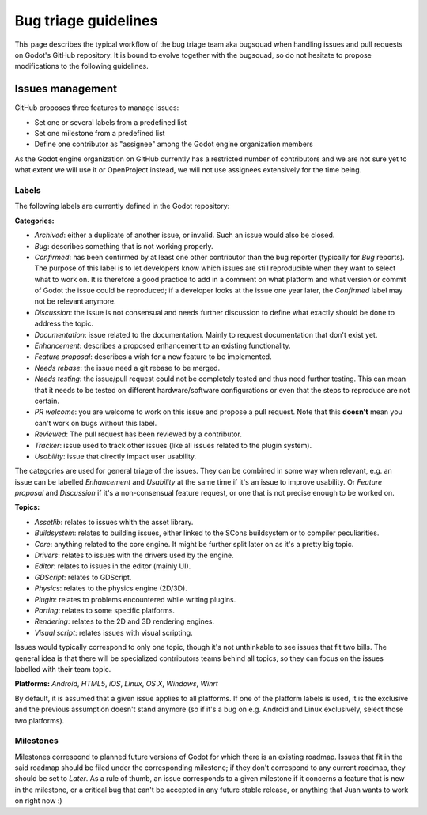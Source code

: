 .. _doc_bug_triage_guidelines:

Bug triage guidelines
=====================

This page describes the typical workflow of the bug triage team aka
bugsquad when handling issues and pull requests on Godot's GitHub
repository. It is bound to evolve together with the bugsquad, so do not
hesitate to propose modifications to the following guidelines.

Issues management
-----------------

GitHub proposes three features to manage issues:

-  Set one or several labels from a predefined list
-  Set one milestone from a predefined list
-  Define one contributor as "assignee" among the Godot engine
   organization members

As the Godot engine organization on GitHub currently has a restricted
number of contributors and we are not sure yet to what extent we will
use it or OpenProject instead, we will not use assignees extensively for
the time being.

Labels
~~~~~~

The following labels are currently defined in the Godot repository:

**Categories:**

-  *Archived*: either a duplicate of another issue, or invalid. Such an
   issue would also be closed.
-  *Bug*: describes something that is not working properly.
-  *Confirmed*: has been confirmed by at least one other contributor
   than the bug reporter (typically for *Bug* reports).
   The purpose of this label is to let developers know which issues are
   still reproducible when they want to select what to work on. It is
   therefore a good practice to add in a comment on what platform and
   what version or commit of Godot the issue could be reproduced; if a
   developer looks at the issue one year later, the *Confirmed* label
   may not be relevant anymore.
-  *Discussion*: the issue is not consensual and needs further
   discussion to define what exactly should be done to address the
   topic.
-  *Documentation*: issue related to the documentation. Mainly to request
   documentation that don't exist yet. 
-  *Enhancement*: describes a proposed enhancement to an existing
   functionality.
-  *Feature proposal*: describes a wish for a new feature to be
   implemented.
-  *Needs rebase*: the issue need a git rebase to be merged.
-  *Needs testing*: the issue/pull request could not be completely tested 
   and thus need further testing. This can mean that it needs to be tested
   on different hardware/software configurations or even that the steps to 
   reproduce are not certain.
-  *PR welcome*: you are welcome to work on this issue and propose a pull request.
   Note that this **doesn't** mean you can't work on bugs without this label.
-  *Reviewed*: The pull request has been reviewed by a contributor.
-  *Tracker*: issue used to track other issues (like all issues related to the plugin system).
-  *Usability*: issue that directly impact user usability.

The categories are used for general triage of the issues. They can be
combined in some way when relevant, e.g. an issue can be labelled
*Enhancement* and *Usability* at the same time if it's an issue to improve usability. 
Or *Feature proposal* and *Discussion* if it's a non-consensual feature request, or one that is not
precise enough to be worked on.

**Topics:**

-  *Assetlib*: relates to issues whith the asset library.
-  *Buildsystem*: relates to building issues, either linked to the SCons
   buildsystem or to compiler peculiarities.
-  *Core*: anything related to the core engine. It might be further
   split later on as it's a pretty big topic.
-  *Drivers*: relates to issues with the drivers used by the engine.
-  *Editor*: relates to issues in the editor (mainly UI).
-  *GDScript*: relates to GDScript.
-  *Physics*: relates to the physics engine (2D/3D).
-  *Plugin*: relates to problems encountered while writing plugins. 
-  *Porting*: relates to some specific platforms.
-  *Rendering*: relates to the 2D and 3D rendering engines.
-  *Visual script*: relates issues with visual scripting.

Issues would typically correspond to only one topic, though it's not
unthinkable to see issues that fit two bills. The general idea is that
there will be specialized contributors teams behind all topics, so they
can focus on the issues labelled with their team topic.

**Platforms:** *Android*, *HTML5*, *iOS*, *Linux*, *OS X*, *Windows*, *Winrt*

By default, it is assumed that a given issue applies to all platforms. 
If one of the platform labels is used, it is the exclusive and the
previous assumption doesn't stand anymore (so if it's a bug on e.g.
Android and Linux exclusively, select those two platforms).

Milestones
~~~~~~~~~~

Milestones correspond to planned future versions of Godot for which
there is an existing roadmap. Issues that fit in the said roadmap should
be filed under the corresponding milestone; if they don't correspond to
any current roadmap, they should be set to *Later*. As a rule of thumb,
an issue corresponds to a given milestone if it concerns a feature that
is new in the milestone, or a critical bug that can't be accepted in any
future stable release, or anything that Juan wants to work on right now
:)
